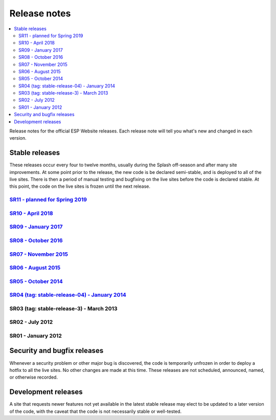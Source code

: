 =============
Release notes
=============

.. contents:: :local:

Release notes for the official ESP Website releases. Each release note will
tell you what's new and changed in each version.

Stable releases
===============

These releases occur every four to twelve months, usually during the Splash
off-season and after many site improvements. At some point prior to the
release, the new code is be declared semi-stable, and is deployed to all of the
live sites. There is then a period of manual testing and bugfixing on the live
sites before the code is declared stable. At this point, the code on the live
sites is frozen until the next release.

`SR11 - planned for Spring 2019 <11/>`_
----------------------------

`SR10 - April 2018 <10/>`_
----------------------------

`SR09 - January 2017 <09/>`_
----------------------------

`SR08 - October 2016 <08/>`_
----------------------------

`SR07 - November 2015 <07/>`_
-----------------------------

`SR06 - August 2015 <06/>`_
---------------------------

`SR05 - October 2014 <05/>`_
----------------------------

`SR04 (tag: stable-release-04) - January 2014 <04/>`_
-----------------------------------------------------

SR03 (tag: stable-release-3) - March 2013
-----------------------------------------

SR02 - July 2012
----------------

SR01 - January 2012
-------------------

Security and bugfix releases
============================

Whenever a security problem or other major bug is discovered, the code is
temporarily unfrozen in order to deploy a hotfix to all the live sites. No
other changes are made at this time. These releases are not scheduled,
announced, named, or otherwise recorded.

Development releases
====================

A site that requests newer features not yet available in the latest stable
release may elect to be updated to a later version of the code, with the caveat
that the code is not necessarily stable or well-tested.

